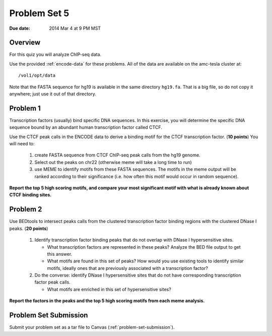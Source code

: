 .. _problem-set-5:

*************
Problem Set 5
*************

:Due date: 2014 Mar 4 at 9 PM MST

Overview
--------

For this quiz you will analyze ChIP-seq data.

Use the provided :ref:`encode-data` for these problems. All of the data
are available on the amc-tesla cluster at::

    /vol1/opt/data

Note that the FASTA sequence for hg19 is available in the same directory
``hg19.fa``. That is a big file, so do not copy it anywhere; just use it
out of that directory.

Problem 1
---------

Transcription factors (usually) bind specific DNA sequences. In this
exercise, you will determine the specific DNA sequence bound by an
abundant human transcription factor called CTCF.

Use the CTCF peak calls in the ENCODE data to derive a binding motif for
the CTCF transcription factor. (**10 points**) You will need to:

  #. create FASTA sequence from CTCF ChIP-seq peak calls from the hg19
     genome.

  #. Select out the peaks on chr22 (otherwise meme will take a long time
     to run)

  #. use MEME to identify motifs from these FASTA sequences. The motifs
     in the meme output will be ranked according to their significance
     (i.e. how often this motif would occur in random sequence).

**Report the top 5 high scoring motifs, and compare your most significant
motif with what is already known about CTCF binding sites.**

Problem 2
---------

Use BEDtools to intersect peaks calls from the clustered transcription factor
binding regions with the clustered DNase I peaks. (**20 points**)

 #. Identify transcription factor binding peaks that do not overlap with
    DNase I hypersensitive sites.
    
    - What transcription factors are represented in these peaks? Analyze
      the BED file output to get this answer.

    - What motifs are found in this set of peaks? How would you use
      existing tools to identify similar motifs, ideally ones that are
      previously associated with a transcription factor?

 #. Do the converse: identify DNase I hypersensitive sites that do not
    have corresponding transcription factor peak calls.
    
    - What motifs are enriched in this set of hypersensitive sites?

**Report the factors in the peaks and the top 5 high scoring motifs from
each meme analysis.**

Problem Set Submission
----------------------
Submit your problem set as a tar file to Canvas
(:ref:`problem-set-submission`).

.. raw:: pdf

    PageBreak


